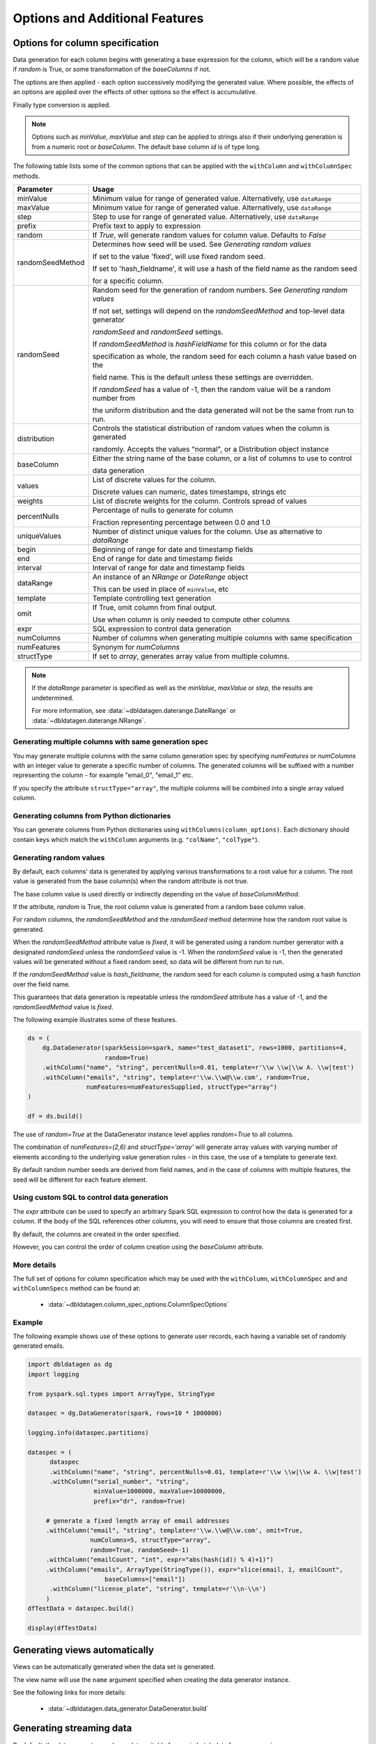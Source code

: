 .. Databricks Labs Data Generator documentation master file, created by
   sphinx-quickstart on Sun Jun 21 10:54:30 2020.

Options and Additional Features
===============================

Options for column specification
--------------------------------

Data generation for each column begins with generating a base expression for the column, which will be a random value
if `random` is True, or some transformation of the `baseColumns` if not.

The options are then applied - each option successively modifying the generated value. Where possible, the effects of
an options are applied over the effects of other options so the effect is accumulative.

Finally type conversion is applied.

.. note::

   Options such as `minValue`, `maxValue` and `step` can be applied to strings also if their underlying generation
   is from a numeric root or `baseColumn`. The default base column `id` is of type long.

The following table lists some of the common options that can be applied with the ``withColumn`` and ``withColumnSpec``
methods.

================  =========================================================================================
Parameter         Usage
================  =========================================================================================
minValue          Minimum value for range of generated value. Alternatively, use ``dataRange``

maxValue          Minimum value for range of generated value. Alternatively, use ``dataRange``

step              Step to use for range of generated value. Alternatively, use ``dataRange``

prefix            Prefix text to apply to expression

random            If `True`, will generate random values for column value. Defaults to `False`

randomSeedMethod  Determines how seed will be used. See `Generating random values`

                  If set to the value 'fixed', will use fixed random seed.

                  If set to 'hash_fieldname', it will use a hash of the field name as the random seed

                  for a specific column.

randomSeed        Random seed for the generation of random numbers. See `Generating random values`


                  If not set, settings will depend on the `randomSeedMethod` and top-level data generator

                  `randomSeed` and `randomSeed` settings.


                  If `randomSeedMethod` is `hashFieldName` for this column or for the data

                  specification as whole, the random seed for each column a hash value based on the

                  field name. This is the default unless these settings are overridden.


                  If `randomSeed` has a value of -1, then the random value will be a random number from

                  the uniform distribution and the data generated will not be the same from run to run.

distribution      Controls the statistical distribution of random values when the column is generated

                  randomly. Accepts the values "normal", or a Distribution object instance

baseColumn        Either the string name of the base column, or a list of columns to use to control

                  data generation

values            List of discrete values for the column.

                  Discrete values can numeric, dates timestamps, strings etc

weights           List of discrete weights for the column. Controls spread of values

percentNulls      Percentage of nulls to generate for column

                  Fraction representing percentage between 0.0 and 1.0

uniqueValues      Number of distinct unique values for the column. Use as alternative to `dataRange`

begin             Beginning of range for date and timestamp fields

end               End of range for date and timestamp fields

interval          Interval of range for date and timestamp fields

dataRange         An instance of an `NRange` or `DateRange` object

                  This can be used in place of ``minValue``, etc

template          Template controlling text generation

omit              If True, omit column from final output.

                  Use when column is only needed to compute other columns

expr              SQL expression to control data generation

numColumns        Number of columns when generating multiple columns with same specification

numFeatures       Synonym for `numColumns`

structType        If set to `array`, generates array value from multiple columns.

================  =========================================================================================


.. note::

     If the `dataRange` parameter is specified as well as the `minValue`, `maxValue` or `step`,
     the results are undetermined.

     For more information, see :data:`~dbldatagen.daterange.DateRange`
     or :data:`~dbldatagen.daterange.NRange`.

Generating multiple columns with same generation spec
^^^^^^^^^^^^^^^^^^^^^^^^^^^^^^^^^^^^^^^^^^^^^^^^^^^^^

You may generate multiple columns with the same column generation spec by specifying `numFeatures` or `numColumns` with
an integer value to generate a specific number of columns. The generated columns will be suffixed with a number
representing the column - for example "email_0", "email_1" etc.

If you specify the attribute ``structType="array"``, the multiple columns will be combined into a single array valued
column.

Generating columns from Python dictionaries
^^^^^^^^^^^^^^^^^^^^^^^^^^^^^^^^^^^^^^^^^^^

You can generate columns from Python dictionaries using ``withColumns(column_options)``. Each dictionary should contain
keys which match the ``withColumn`` arguments (e.g. ``"colName"``, ``"colType"``).

Generating random values
^^^^^^^^^^^^^^^^^^^^^^^^

By default, each columns' data is generated by applying various transformations to a root value for a column.
The root value is generated from the base column(s) when the random attribute is not true.

The base column value is used directly or indirectly depending on the value of `baseColumnMethod`.

If the attribute, `random` is True, the root column value is generated from a random base column value.

For random columns, the `randomSeedMethod` and the `randomSeed` method determine how the random root value is generated.

When the `randomSeedMethod` attribute value is `fixed`, it will be generated using a random number generator
with a designated `randomSeed` unless the `randomSeed` value is -1. When the `randomSeed` value is -1, then the
generated values will be generated without a fixed random seed, so data will be different from run to run.

If the `randomSeedMethod` value is `hash_fieldname`, the random seed for each column is computed using a hash function
over the field name.

This guarantees that data generation is repeatable unless the `randomSeed` attribute has a value of -1, and the
`randomSeedMethod` value is `fixed`.

The following example illustrates some of these features.

.. code-block:: python

        ds = (
            dg.DataGenerator(sparkSession=spark, name="test_dataset1", rows=1000, partitions=4,
                             random=True)
            .withColumn("name", "string", percentNulls=0.01, template=r'\\w \\w|\\w A. \\w|test')
            .withColumn("emails", "string", template=r'\\w.\\w@\\w.com', random=True,
                        numFeatures=numFeaturesSupplied, structType="array")
        )

        df = ds.build()

The use of `random=True` at the DataGenerator instance level applies `random=True` to all columns.

The combination of `numFeatures=(2,6)` and `structType='array'` will generate array values with varying number of
elements according to the underlying value generation rules - in this case, the use of a template to generate text.

By default random number seeds are derived from field names, and in the case of columns with multiple features,
the seed will be different for each feature element.

Using custom SQL to control data generation
^^^^^^^^^^^^^^^^^^^^^^^^^^^^^^^^^^^^^^^^^^^

The `expr` attribute can be used to specify an arbitrary Spark SQL expression to control how the data is
generated for a column. If the body of the SQL references other columns, you will need to ensure that
those columns are created first.

By default, the columns are created in the order specified.

However, you can control the order of column creation using the `baseColumn` attribute.

More details
^^^^^^^^^^^^

The full set of options for column specification which may be used with the ``withColumn``, ``withColumnSpec`` and
and ``withColumnSpecs`` method can be found at:

   * :data:`~dbldatagen.column_spec_options.ColumnSpecOptions`

Example
^^^^^^^

The following example shows use of these options to generate user records, each having a variable set
of randomly generated emails.

.. code-block:: python

   import dbldatagen as dg
   import logging

   from pyspark.sql.types import ArrayType, StringType

   dataspec = dg.DataGenerator(spark, rows=10 * 1000000)

   logging.info(dataspec.partitions)

   dataspec = (
         dataspec
         .withColumn("name", "string", percentNulls=0.01, template=r'\\w \\w|\\w A. \\w|test')
         .withColumn("serial_number", "string",
                     minValue=1000000, maxValue=10000000,
                     prefix="dr", random=True)

        # generate a fixed length array of email addresses
        .withColumn("email", "string", template=r'\\w.\\w@\\w.com', omit=True,
                    numColumns=5, structType="array",
                    random=True, randomSeed=-1)
        .withColumn("emailCount", "int", expr="abs(hash(id)) % 4)+1)")
        .withColumn("emails", ArrayType(StringType()), expr="slice(email, 1, emailCount",
                        baseColumns=["email"])
         .withColumn("license_plate", "string", template=r'\\n-\\n')
        )
   dfTestData = dataspec.build()

   display(dfTestData)



Generating views automatically
------------------------------

Views can be automatically generated when the data set is generated.

The view name will use the ``name`` argument specified when creating the data generator instance.

See the following links for more details:

   * :data:`~dbldatagen.data_generator.DataGenerator.build`

Generating streaming data
-------------------------

By default, the data generator produces data suitable for use in batch data frame processing.

The following code sample illustrates generating a streaming data frame:

.. code-block:: python

   import os
   import time

   from pyspark.sql.types import IntegerType, StringType, FloatType
   import dbldatagen as dg

   # various parameter values
   row_count = 100000
   time_to_run = 15
   rows_per_second = 5000

   time_now = int(round(time.time() * 1000))
   base_dir = "/tmp/datagenerator_{}".format(time_now)
   test_dir = os.path.join(base_dir, "data")
   checkpoint_dir = os.path.join(base_dir, "checkpoint")

   # build our data spec
   dataSpec = (dg.DataGenerator(sparkSession=spark, name="test_data_set1", rows=self.row_count,
                                    partitions=4, randomSeedMethod='hash_fieldname')
                   .withIdOutput()
                   .withColumn("code1", IntegerType(), minValue=100, maxValue=200)
                   .withColumn("code2", IntegerType(), minValue=0, maxValue=10)
                   .withColumn("code3", StringType(), values=['a', 'b', 'c'])
                   .withColumn("code4", StringType(), values=['a', 'b', 'c'], random=True)
                   .withColumn("code5", StringType(), values=['a', 'b', 'c'],
                               random=True, weights=[9, 1, 1])

                   )

   # generate the data using a streaming data frame
   dfData = dataSpec.build(withStreaming=True,
                                   options={'rowsPerSecond': self.rows_per_second})

   (dfData
    .writeStream
    .format("delta")
    .outputMode("append")
    .option("path", test_dir)
    .option("checkpointLocation", checkpoint_dir)
    .start())

   start_time = time.time()
   time.sleep(self.time_to_run)

   # note stopping the stream may produce exceptions
   # - these can be ignored
   for x in spark.streams.active:
       x.stop()

   end_time = time.time()


